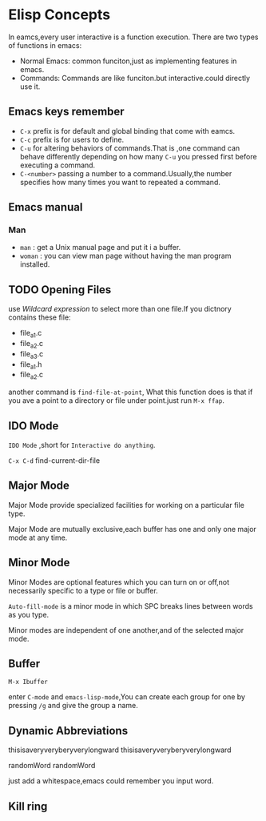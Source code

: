 * Elisp Concepts
  In eamcs,every user interactive is a function execution. There are two
types of functions in emacs:
- Normal Emacs: common funciton,just as implementing features in
  emacs.
- Commands: Commands are like funciton.but interactive.could directly
  use it.

** Emacs keys remember
   - ~C-x~ prefix is for default and global binding that come with
     eamcs.
   - ~C-c~ prefix is for users to define.
   - ~C-u~ for altering behaviors of commands.That is ,one command can
     behave differently depending on how many ~C-u~ you pressed first
     before executing a command.
   - ~C-<number>~ passing a number to a command.Usually,the number
     specifies how many times you want to repeated a command.

** Emacs manual
   
*** Man
    - ~man~ : get a Unix manual page and put it i a buffer.
    - ~woman~ : you can view man page without having the man program installed.
   


** TODO Opening Files
   use /Wildcard expression/ to select more than one file.If you
   dictnory contains these file:
   - file_a_1.c
   - file_a_2.c
   - file_a_3.c
   - file_a_1.h
   - file_a_2.c

   another command is =find-file-at-point=, What this function does is
   that if you ave a point to a directory or file under point.just
   run =M-x ffap=.

** IDO Mode
   ~IDO Mode~ ,short for ~Interactive do anything~.
   
   ~C-x C-d~ find-current-dir-file
   
** Major Mode
   Major Mode provide specialized facilities for working on a
   particular file type.

   Major Mode are mutually exclusive,each buffer has one and only one
   major mode at any time.

** Minor Mode 
   Minor Modes are optional features which you can turn on or off,not
   necessarily specific to a type or file or buffer.

   =Auto-fill-mode= is a minor mode in which SPC breaks lines between
   words as you type.

   Minor modes are independent of one another,and of the selected
   major mode.

** Buffer
   
   =M-x Ibuffer=

   enter =C-mode= and =emacs-lisp-mode=,You can create each group for
   one by pressing ~/g~ and give the group a name. 
     
** Dynamic Abbreviations 
   thisisaveryveryberyverylongward thisisaveryveryberyverylongward

   randomWord randomWord
   
   just add a whitespace,emacs could remember you input word.

** Kill ring

   

